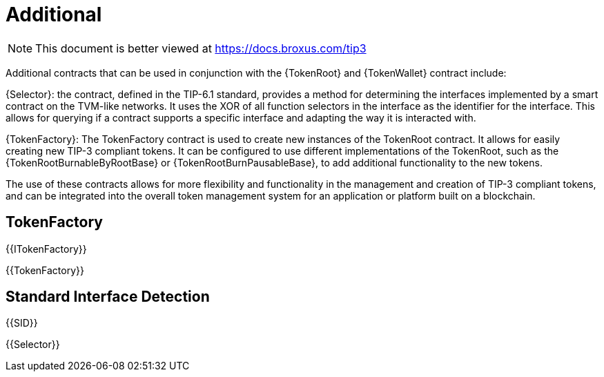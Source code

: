 = Additional

[.readme-notice]
NOTE: This document is better viewed at https://docs.broxus.com/tip3

Additional contracts that can be used in conjunction with the {TokenRoot} and {TokenWallet} contract include:

{Selector}: the contract, defined in the TIP-6.1 standard, provides a method for determining the interfaces implemented by a smart contract on the TVM-like networks. It uses the XOR of all function selectors in the interface as the identifier for the interface. This allows for querying if a contract supports a specific interface and adapting the way it is interacted with.

{TokenFactory}: The TokenFactory contract is used to create new instances of the TokenRoot contract. It allows for easily creating new TIP-3 compliant tokens. It can be configured to use different implementations of the TokenRoot, such as the {TokenRootBurnableByRootBase} or {TokenRootBurnPausableBase}, to add additional functionality to the new tokens.

The use of these contracts allows for more flexibility and functionality in the management and creation of TIP-3 compliant tokens, and can be integrated into the overall token management system for an application or platform built on a blockchain.

== TokenFactory

{{ITokenFactory}}

{{TokenFactory}}

== Standard Interface Detection

{{SID}}

{{Selector}}